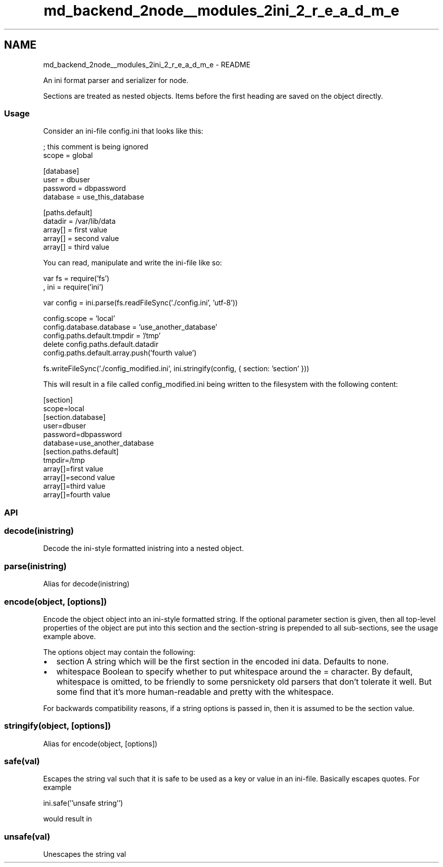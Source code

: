.TH "md_backend_2node__modules_2ini_2_r_e_a_d_m_e" 3 "My Project" \" -*- nroff -*-
.ad l
.nh
.SH NAME
md_backend_2node__modules_2ini_2_r_e_a_d_m_e \- README 
.PP
An ini format parser and serializer for node\&.
.PP
Sections are treated as nested objects\&. Items before the first heading are saved on the object directly\&.
.SS "Usage"
Consider an ini-file \fRconfig\&.ini\fP that looks like this: 
.PP
.nf
; this comment is being ignored
scope = global

[database]
user = dbuser
password = dbpassword
database = use_this_database

[paths\&.default]
datadir = /var/lib/data
array[] = first value
array[] = second value
array[] = third value

.fi
.PP
 You can read, manipulate and write the ini-file like so: 
.PP
.nf
var fs = require('fs')
  , ini = require('ini')

var config = ini\&.parse(fs\&.readFileSync('\&./config\&.ini', 'utf-8'))

config\&.scope = 'local'
config\&.database\&.database = 'use_another_database'
config\&.paths\&.default\&.tmpdir = '/tmp'
delete config\&.paths\&.default\&.datadir
config\&.paths\&.default\&.array\&.push('fourth value')

fs\&.writeFileSync('\&./config_modified\&.ini', ini\&.stringify(config, { section: 'section' }))

.fi
.PP
 This will result in a file called \fRconfig_modified\&.ini\fP being written to the filesystem with the following content: 
.PP
.nf
[section]
scope=local
[section\&.database]
user=dbuser
password=dbpassword
database=use_another_database
[section\&.paths\&.default]
tmpdir=/tmp
array[]=first value
array[]=second value
array[]=third value
array[]=fourth value

.fi
.PP
.SS "API"
.SS "decode(inistring)"
Decode the ini-style formatted \fRinistring\fP into a nested object\&.
.SS "parse(inistring)"
Alias for \fRdecode(inistring)\fP
.SS "encode(object, [options])"
Encode the object \fRobject\fP into an ini-style formatted string\&. If the optional parameter \fRsection\fP is given, then all top-level properties of the object are put into this section and the \fRsection\fP-string is prepended to all sub-sections, see the usage example above\&.
.PP
The \fRoptions\fP object may contain the following:
.PP
.IP "\(bu" 2
\fRsection\fP A string which will be the first \fRsection\fP in the encoded ini data\&. Defaults to none\&.
.IP "\(bu" 2
\fRwhitespace\fP Boolean to specify whether to put whitespace around the \fR=\fP character\&. By default, whitespace is omitted, to be friendly to some persnickety old parsers that don't tolerate it well\&. But some find that it's more human-readable and pretty with the whitespace\&.
.PP
.PP
For backwards compatibility reasons, if a \fRstring\fP options is passed in, then it is assumed to be the \fRsection\fP value\&.
.SS "stringify(object, [options])"
Alias for \fRencode(object, [options])\fP
.SS "safe(val)"
Escapes the string \fRval\fP such that it is safe to be used as a key or value in an ini-file\&. Basically escapes quotes\&. For example 
.PP
.nf
ini\&.safe(''unsafe string'')

.fi
.PP
 would result in 
.PP
.nf
'\\'unsafe string\\''

.fi
.PP
 
.SS "unsafe(val)"
Unescapes the string \fRval\fP 
